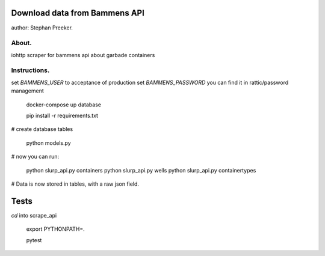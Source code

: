 Download data from Bammens API
=================================================

author: Stephan Preeker.

About.
------

iohttp scraper for bammens api about garbade containers


Instructions.
---------------

set `BAMMENS_USER` to acceptance of production
set `BAMMENS_PASSWORD` you can find it in rattic/password management

        docker-compose up database

        pip install -r requirements.txt

# create database tables

        python models.py

# now you can run:

        python slurp_api.py containers
        python slurp_api.py wells
        python slurp_api.py containertypes

# Data is now stored in tables, with a raw json field.


Tests
======

`cd` into scrape_api

        export PYTHONPATH=.

        pytest
